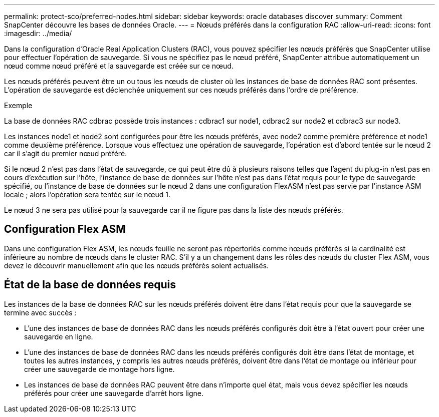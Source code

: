 ---
permalink: protect-sco/preferred-nodes.html 
sidebar: sidebar 
keywords: oracle databases discover 
summary: Comment SnapCenter découvre les bases de données Oracle. 
---
= Nœuds préférés dans la configuration RAC
:allow-uri-read: 
:icons: font
:imagesdir: ../media/


[role="lead"]
Dans la configuration d'Oracle Real Application Clusters (RAC), vous pouvez spécifier les nœuds préférés que SnapCenter utilise pour effectuer l'opération de sauvegarde.  Si vous ne spécifiez pas le nœud préféré, SnapCenter attribue automatiquement un nœud comme nœud préféré et la sauvegarde est créée sur ce nœud.

Les nœuds préférés peuvent être un ou tous les nœuds de cluster où les instances de base de données RAC sont présentes.  L'opération de sauvegarde est déclenchée uniquement sur ces nœuds préférés dans l'ordre de préférence.

.Exemple
La base de données RAC cdbrac possède trois instances : cdbrac1 sur node1, cdbrac2 sur node2 et cdbrac3 sur node3.

Les instances node1 et node2 sont configurées pour être les nœuds préférés, avec node2 comme première préférence et node1 comme deuxième préférence.  Lorsque vous effectuez une opération de sauvegarde, l’opération est d’abord tentée sur le nœud 2 car il s’agit du premier nœud préféré.

Si le nœud 2 n'est pas dans l'état de sauvegarde, ce qui peut être dû à plusieurs raisons telles que l'agent du plug-in n'est pas en cours d'exécution sur l'hôte, l'instance de base de données sur l'hôte n'est pas dans l'état requis pour le type de sauvegarde spécifié, ou l'instance de base de données sur le nœud 2 dans une configuration FlexASM n'est pas servie par l'instance ASM locale ; alors l'opération sera tentée sur le nœud 1.

Le nœud 3 ne sera pas utilisé pour la sauvegarde car il ne figure pas dans la liste des nœuds préférés.



== Configuration Flex ASM

Dans une configuration Flex ASM, les nœuds feuille ne seront pas répertoriés comme nœuds préférés si la cardinalité est inférieure au nombre de nœuds dans le cluster RAC.  S'il y a un changement dans les rôles des nœuds du cluster Flex ASM, vous devez le découvrir manuellement afin que les nœuds préférés soient actualisés.



== État de la base de données requis

Les instances de la base de données RAC sur les nœuds préférés doivent être dans l'état requis pour que la sauvegarde se termine avec succès :

* L’une des instances de base de données RAC dans les nœuds préférés configurés doit être à l’état ouvert pour créer une sauvegarde en ligne.
* L'une des instances de base de données RAC dans les nœuds préférés configurés doit être dans l'état de montage, et toutes les autres instances, y compris les autres nœuds préférés, doivent être dans l'état de montage ou inférieur pour créer une sauvegarde de montage hors ligne.
* Les instances de base de données RAC peuvent être dans n’importe quel état, mais vous devez spécifier les nœuds préférés pour créer une sauvegarde d’arrêt hors ligne.

